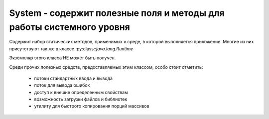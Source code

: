 .. py:module:: java.lang

System - содержит полезные поля и методы для работы системного уровня
============================================================

Cодержит набор статических методов, применимых к среде, в которой выполняется приложение. Многие из них присутствуют так же в классе :py:class::`java.lang.Runtime`

Экземпляр этого класса НЕ может быть получен. 

Среди прочих полезных средств, предоставляемых этим классом, особо стоит отметить:

    * потоки стандартных ввода и вывода
    * поток для вывода ошибок
    * доступ к внешне определенным свойствам
    * возможность загрузки файлов и библиотек
    * утилиту для быстрого копирования порций массивов


.. py:class:: System()


    .. py:method:: runFinalizersOnExit(boolean value)

        `public static void`

        Выставляет, будет ли производиться вызов метода finalize() у всех объектов (у кого еще не вызывался), когда выполнение программы будет окончено


    .. py:method:: currentTimeMillis()

        `public static native long`

        Возвращает текущее время. Это время представляется как количество миллисекунд, прошедших с 1-го января 1970 года 


    .. py:method:: getProperty(String key)

        `public static String`

        Возвращает значение свойства с названием key.


    .. py:method:: getProperties()

        `public static Properties`

        Возвращает объект :py:class::`java.util.Properties`, в котором содержатся значения всех определенных системных свойств.

    
    .. py:attribute:: out

        атрибут выходного потока

        .. py:method:: print(String str)

            метод отправляет на выходной поток строку

        .. py:method:: println(String str)

            метод отправляет на выходной поток строку, с символом новой строки